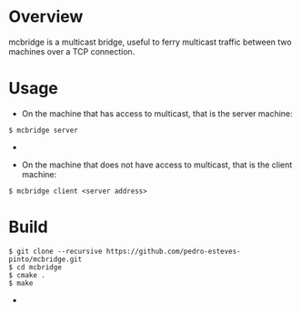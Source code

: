 * Overview
mcbridge is a multicast bridge, useful to ferry multicast traffic between two machines over a TCP connection.
* Usage
- On the machine that has access to multicast, that is the server machine:
#+BEGIN_SRC 
$ mcbridge server
#+END_SRC  - 
- On the machine that does not have access to multicast, that is the client machine:
#+BEGIN_SRC 
  $ mcbridge client <server address>
#+END_SRC  
* Build
#+BEGIN_SRC 
$ git clone --recursive https://github.com/pedro-esteves-pinto/mcbridge.git
$ cd mcbridge
$ cmake .
$ make 
#+END_SRC  - 
